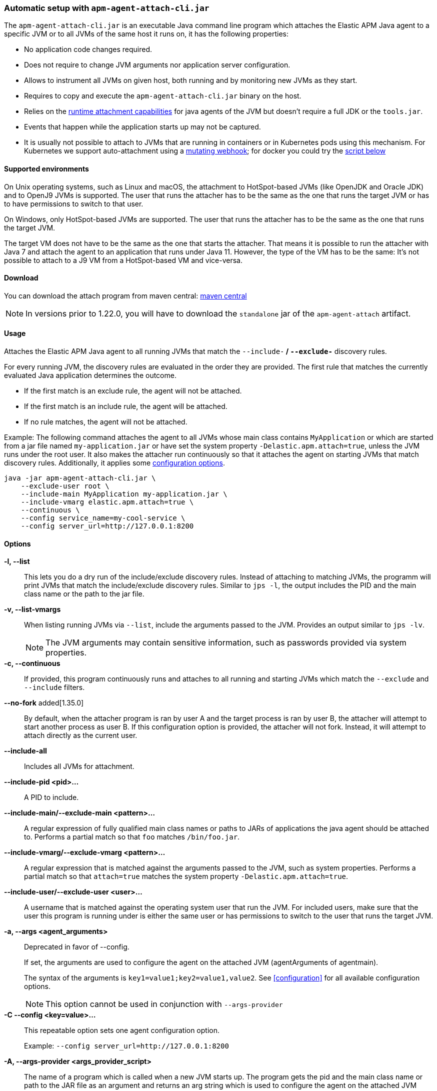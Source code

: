[[setup-attach-cli]]
=== Automatic setup with `apm-agent-attach-cli.jar`

The `apm-agent-attach-cli.jar` is an executable Java command line program which attaches the Elastic APM Java agent to a specific JVM or to all JVMs of the same host it runs on, it has the following properties:

- No application code changes required.
- Does not require to change JVM arguments nor application server configuration.
- Allows to instrument all JVMs on given host, both running and by monitoring new JVMs as they start.
- Requires to copy and execute the `apm-agent-attach-cli.jar` binary on the host.
- Relies on the https://docs.oracle.com/javase/8/docs/jdk/api/attach/spec/com/sun/tools/attach/VirtualMachine.html#attach-java.lang.String-[runtime attachment capabilities] for java agents of the JVM but doesn't require a full JDK or the `tools.jar`.
- Events that happen while the application starts up may not be captured.
- It is usually not possible to attach to JVMs that are running in containers or in Kubernetes pods using this mechanism. For Kubernetes we support auto-attachment using a https://www.elastic.co/guide/en/apm/attacher/current/index.html[mutating webhook]; for docker you could try the <<setup-attach-cli-docker,script below>>

[float]
[[setup-attach-cli-supported-environments]]
==== Supported environments

On Unix operating systems, such as Linux and macOS, the attachment to HotSpot-based JVMs (like OpenJDK and Oracle JDK) and to OpenJ9 JVMs is supported.
The user that runs the attacher has to be the same as the one that runs the target JVM or has to have permissions to switch to that user.

On Windows, only HotSpot-based JVMs are supported.
The user that runs the attacher has to be the same as the one that runs the target JVM.

The target VM does not have to be the same as the one that starts the attacher.
That means it is possible to run the attacher with Java 7 and attach the agent to an application that runs under Java 11.
However, the type of the VM has to be the same:
It's not possible to attach to a J9 VM from a HotSpot-based VM and vice-versa.

[float]
[[setup-attach-cli-download]]
==== Download

You can download the attach program from maven central:
link:https://mvnrepository.com/artifact/co.elastic.apm/apm-agent-attach-cli/latest[maven central]

NOTE: In versions prior to 1.22.0, you will have to download the `standalone` jar of the `apm-agent-attach` artifact.

[float]
[[setup-attach-cli-usage]]
==== Usage

Attaches the Elastic APM Java agent to all running JVMs that match the `--include-*` / `--exclude-*` discovery rules.

For every running JVM, the discovery rules are evaluated in the order they are provided.
The first rule that matches the currently evaluated Java application determines the outcome.

* If the first match is an exclude rule, the agent will not be attached.
* If the first match is an include rule, the agent will be attached.
* If no rule matches, the agent will not be attached.

Example: The following command attaches the agent to all JVMs whose main class contains `MyApplication`
or which are started from a jar file named `my-application.jar`
or have set the system property `-Delastic.apm.attach=true`,
unless the JVM runs under the root user.
It also makes the attacher run continuously so that it attaches the agent on starting JVMs that match discovery rules.
Additionally, it applies some <<configuration,configuration options>>.

[source,bash]
----
java -jar apm-agent-attach-cli.jar \
    --exclude-user root \
    --include-main MyApplication my-application.jar \
    --include-vmarg elastic.apm.attach=true \
    --continuous \
    --config service_name=my-cool-service \
    --config server_url=http://127.0.0.1:8200
----

[float]
[[setup-attach-cli-usage-list]]
[[setup-attach-cli-usage-options]]
==== Options

*-l, --list*::
+
--
This lets you do a dry run of the include/exclude discovery rules.
Instead of attaching to matching JVMs, the programm will print JVMs that match the include/exclude discovery rules.
Similar to `jps -l`, the output includes the PID and the main class name or the path to the jar file.
--

*-v, --list-vmargs*::
+
--
When listing running JVMs via `--list`, include the arguments passed to the JVM.
Provides an output similar to `jps -lv`.

NOTE: The JVM arguments may contain sensitive information, such as passwords provided via system properties.
--

*-c, --continuous*::
+
--
If provided, this program continuously runs and attaches to all running and starting JVMs which match the `--exclude` and `--include` filters.
--

*--no-fork* added[1.35.0]::
+
--
By default, when the attacher program is ran by user A and the target process is ran by user B, the attacher will attempt to start another
process as user B.
If this configuration option is provided, the attacher will not fork. Instead, it will attempt to attach directly as the current user.
--

*--include-all*::
+
--
Includes all JVMs for attachment.
--

*--include-pid <pid>...*::
+
--
A PID to include.
--

*--include-main/--exclude-main <pattern>...*::
+
--
A regular expression of fully qualified main class names or paths to JARs of applications the java agent should be attached to.
Performs a partial match so that `foo` matches `/bin/foo.jar`.
--

*--include-vmarg/--exclude-vmarg <pattern>...*::
+
--
A regular expression that is matched against the arguments passed to the JVM, such as system properties.
Performs a partial match so that `attach=true` matches the system property `-Delastic.apm.attach=true`.
--

*--include-user/--exclude-user <user>...*::
+
--
A username that is matched against the operating system user that run the JVM.
For included users, make sure that the user this program is running under is either the same user or has permissions to switch to the user that runs the target JVM.
--

*-a, --args <agent_arguments>*::
+
--
Deprecated in favor of --config.

If set, the arguments are used to configure the agent on the attached JVM (agentArguments of agentmain).

The syntax of the arguments is `key1=value1;key2=value1,value2`.
See <<configuration>> for all available configuration options.

NOTE: This option cannot be used in conjunction with `--args-provider`
--

*-C --config <key=value>...*::
+
--
This repeatable option sets one agent configuration option.

Example: `--config server_url=http://127.0.0.1:8200`
--

*-A, --args-provider <args_provider_script>*::
+
--
The name of a program which is called when a new JVM starts up.
The program gets the pid and the main class name or path to the JAR file as an argument
and returns an arg string which is used to configure the agent on the attached JVM (agentArguments of agentmain).
When returning a non-zero status code from this program, the agent will not be attached to the starting JVM.

The syntax of the arguments is `key1=value1;key2=value1,value2`.
See <<configuration>> for all available configuration options.

NOTE: This option cannot be used in conjunction with `--pid` and `--config`
--

*-g, --log-level <off|fatal|error|warn|info|debug|trace|all>*::
+
--
Sets the log level.
The logs are sent to stdout with an ECS JSON format.
--

*--log-file <file>*::
+
--
To log into a file instead of the console, specify a path to a file that this program should log into.
The log file rolls over once the file has reached a size of 10MB.
One history file will be kept with the name `${logFile}.1`.
--

*--agent-jar <file>*::
+
--
Instead of the bundled agent jar, attach the provided agent to the target JVMs.
--

*--download-agent-version <agent-version>*::
+
--
Instead of the bundled agent jar, download and attach the specified agent version from maven central.
<agent-version> can be either the explicit version (for example: `1.15.0`) or `latest`.
The agent is authenticated and validated based on the published PGP signature. This option requires internet access.
--

[float]
[[setup-attach-cli-docker]]
==== Docker

Use this script to automatically attach to all docker containers running on a host.
This script does not return but continuously listens for starting containers which it also attaches to.

NOTE: This script is experimental and might not work with all containers.
Especially the `jq --raw-output .[0].Config.Cmd[0]) == java` might vary.

[source,bash]
.attach.sh
----
#!/usr/bin/env bash
set -ex

attach () {
    # only attempt attachment if this looks like a java container
    if [[ $(docker inspect ${container_id} | jq --raw-output .[0].Config.Cmd[0]) == java ]]
    then
        echo attaching to $(docker ps --no-trunc | grep ${container_id})
        docker cp ./apm-agent-attach-*-cli.jar ${container_id}:/apm-agent-attach-cli.jar
        docker exec ${container_id} java -jar /apm-agent-attach-cli.jar --config
    fi
}

# attach to running containers
for container_id in $(docker ps --quiet --no-trunc) ; do
    attach
done

# listen for starting containers and attach to those
docker events --filter 'event=start' --format '{{.ID}}' |
while IFS= read -r container_id
do
    attach
done
----

[float]
[[setup-attach-cli-troubleshooting]]
==== Troubleshooting

If you get a message like `no main manifest attribute, in apm-agent-attach.jar`,
you are using the wrong artifact.
Use the one which ends in `-cli.jar`.
